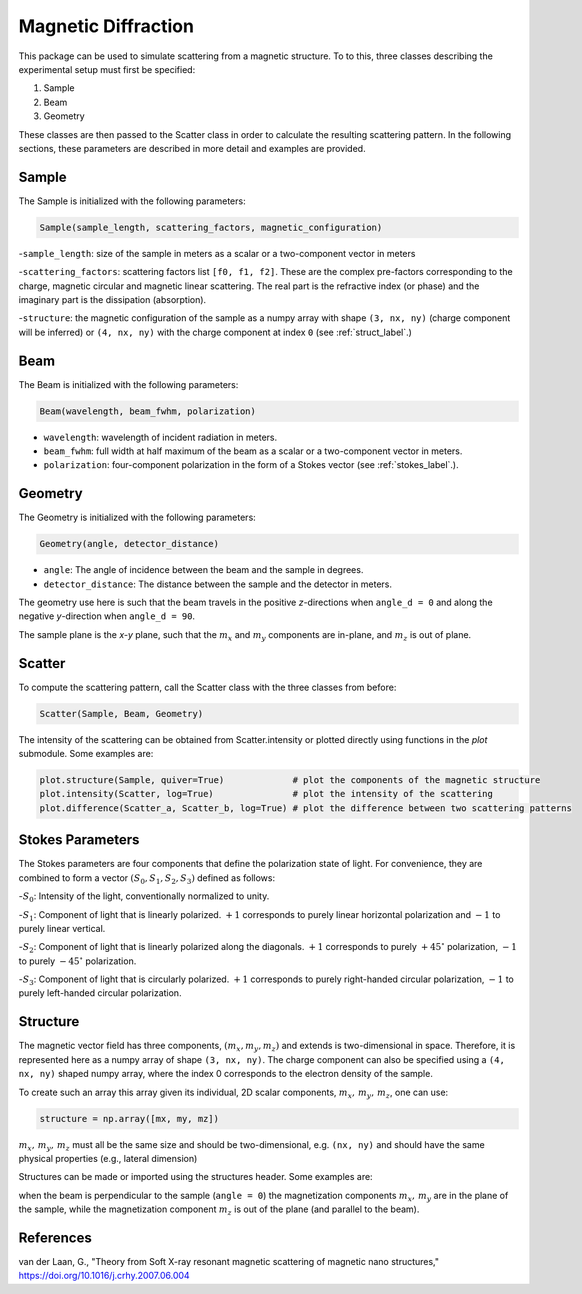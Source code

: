 Magnetic Diffraction
====================

This package can be used to simulate scattering from a magnetic structure. To to this, three classes describing the
experimental setup must first be specified:

1. Sample
2. Beam
3. Geometry


These classes are then passed to the Scatter class in order to calculate the resulting scattering pattern. In the
following sections, these parameters are described in more detail and examples are provided.

Sample
------

The Sample is initialized with the following parameters:

.. code-block:: python

    Sample(sample_length, scattering_factors, magnetic_configuration)

-``sample_length``: size of the sample in meters as a scalar or a two-component vector in meters

-``scattering_factors``: scattering factors list ``[f0, f1, f2]``. These are the complex pre-factors corresponding to the
charge, magnetic circular and magnetic linear scattering. The real part is the refractive index (or phase) and the
imaginary part is the dissipation (absorption).

-``structure``: the magnetic configuration of the sample as a numpy array with shape ``(3, nx, ny)`` (charge component
will be inferred) or ``(4, nx, ny)`` with the charge component at index ``0`` (see :ref:`struct_label`.)

Beam
----

The Beam is initialized with the following parameters:

.. code-block:: python

    Beam(wavelength, beam_fwhm, polarization)

- ``wavelength``: wavelength of incident radiation in meters.

- ``beam_fwhm``: full width at half maximum of the beam as a scalar or a two-component vector in meters.

- ``polarization``: four-component polarization in the form of a Stokes vector (see :ref:`stokes_label`.).


Geometry
--------

The Geometry is initialized with the following parameters:

.. code-block:: python

    Geometry(angle, detector_distance)

- ``angle``: The angle of incidence between the beam and the sample in degrees.

- ``detector_distance``: The distance between the sample and the detector in meters.

The geometry use here is such that the beam travels in the positive *z*-directions when ``angle_d = 0`` and along the
negative *y*-direction when ``angle_d = 90``.

The sample plane is the *x-y* plane, such that the :math:`m_x` and :math:`m_y` components are in-plane, and :math:`m_z`
is out of plane.


Scatter
-------

To compute the scattering pattern, call the Scatter class with the three classes from before:

.. code-block:: python

    Scatter(Sample, Beam, Geometry)

The intensity of the scattering can be obtained from Scatter.intensity or plotted directly using functions in the
`plot` submodule. Some examples are:

.. code-block:: python

    plot.structure(Sample, quiver=True)             # plot the components of the magnetic structure
    plot.intensity(Scatter, log=True)               # plot the intensity of the scattering
    plot.difference(Scatter_a, Scatter_b, log=True) # plot the difference between two scattering patterns

.. _stokes_label:

Stokes Parameters
-----------------

The Stokes parameters are four components that define the polarization state of light.
For convenience, they are combined to form a vector :math:`(S_0,S_1,S_2,S_3)` defined as follows:

-:math:`S_0`: Intensity of the light, conventionally normalized to unity.

-:math:`S_1`: Component of light that is linearly polarized. :math:`+1` corresponds to purely
linear horizontal polarization and :math:`-1` to purely linear vertical.

-:math:`S_2`: Component of light that is linearly polarized along the diagonals. :math:`+1` corresponds to
purely :math:`+45^\circ` polarization, :math:`-1` to purely :math:`-45^\circ` polarization.

-:math:`S_3`: Component of light that is circularly polarized. :math:`+1` corresponds to purely right-handed circular
polarization, :math:`-1` to purely left-handed circular polarization.

.. _struct_label:

Structure
---------

The magnetic vector field has three components, :math:`(m_x,m_y,m_z)` and extends is two-dimensional in space.
Therefore, it is represented here as a numpy array of shape ``(3, nx, ny)``. The charge component can also be specified
using a ``(4, nx, ny)`` shaped numpy array, where the index 0 corresponds to the electron density of the sample.

To create such an array this array given its individual, 2D scalar components, :math:`m_x,\, m_y,\, m_z`, one can use:

.. code-block:: python

    structure = np.array([mx, my, mz])

:math:`m_x,\, m_y,\, m_z` must all be the same size and should be two-dimensional, e.g. ``(nx, ny)`` and should have
the same physical properties (e.g., lateral dimension)

Structures can be made or imported using the structures header. Some examples are:

when the beam is perpendicular to the sample (``angle = 0``) the magnetization components :math:`m_x,\,m_y` are in the
plane of the sample, while the magnetization component :math:`m_z` is out of the plane (and parallel to the beam).

References
----------

van der Laan, G., "Theory from Soft X-ray resonant magnetic scattering of magnetic nano structures,"
https://doi.org/10.1016/j.crhy.2007.06.004
